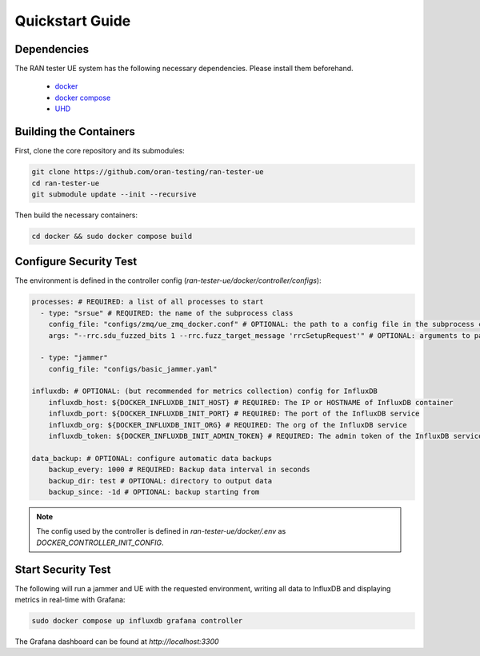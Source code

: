 Quickstart Guide
================

Dependencies
------------

The RAN tester UE system has the following necessary dependencies. Please install them beforehand.

    - `docker <https://docs.docker.com/engine/install/>`_
    - `docker compose <https://docs.docker.com/compose/install/>`_
    - `UHD <https://files.ettus.com/manual/page_install.html>`_


Building the Containers
-----------------------

First, clone the core repository and its submodules:

.. code-block:: bash

   git clone https://github.com/oran-testing/ran-tester-ue
   cd ran-tester-ue
   git submodule update --init --recursive

Then build the necessary containers:

.. code-block:: bash

   cd docker && sudo docker compose build


Configure Security Test
-----------------------

The environment is defined in the controller config (`ran-tester-ue/docker/controller/configs`):

.. code-block:: yaml

   processes: # REQUIRED: a list of all processes to start
     - type: "srsue" # REQUIRED: the name of the subprocess class
       config_file: "configs/zmq/ue_zmq_docker.conf" # OPTIONAL: the path to a config file in the subprocess container
       args: "--rrc.sdu_fuzzed_bits 1 --rrc.fuzz_target_message 'rrcSetupRequest'" # OPTIONAL: arguments to pass to the subprocess container

     - type: "jammer"
       config_file: "configs/basic_jammer.yaml"

   influxdb: # OPTIONAL: (but recommended for metrics collection) config for InfluxDB
       influxdb_host: ${DOCKER_INFLUXDB_INIT_HOST} # REQUIRED: The IP or HOSTNAME of InfluxDB container
       influxdb_port: ${DOCKER_INFLUXDB_INIT_PORT} # REQUIRED: The port of the InfluxDB service
       influxdb_org: ${DOCKER_INFLUXDB_INIT_ORG} # REQUIRED: The org of the InfluxDB service
       influxdb_token: ${DOCKER_INFLUXDB_INIT_ADMIN_TOKEN} # REQUIRED: The admin token of the InfluxDB service

   data_backup: # OPTIONAL: configure automatic data backups
       backup_every: 1000 # REQUIRED: Backup data interval in seconds
       backup_dir: test # OPTIONAL: directory to output data
       backup_since: -1d # OPTIONAL: backup starting from

.. note::

   The config used by the controller is defined in `ran-tester-ue/docker/.env` as `DOCKER_CONTROLLER_INIT_CONFIG`.


Start Security Test
-------------------

The following will run a jammer and UE with the requested environment, writing all data to InfluxDB and displaying metrics in real-time with Grafana:

.. code-block:: bash

   sudo docker compose up influxdb grafana controller

The Grafana dashboard can be found at `http://localhost:3300`

